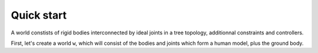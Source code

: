 ===========
Quick start
===========

A world constists of rigid bodies interconnected by ideal joints in a 
tree topology, additionnal constraints and controllers.


First, let's create a world ``w``, which will consist of the bodies and 
joints which form a human model, plus the ground body.

.. doctest::

  >>> from human36 import human36
  >>> (w, foo, foo2) = human36()
  >>> bodies = w.getbodiesdict()
  >>> bodies['Head'].mass


.. doctest::

  >>> w.update_geometric()
  >>> bodies['HandR'].pose
  >>> bodies['HandR'].jacobian

.. doctest::

  >>> from controllers import WeightController
  >>> c = WeightController(w.ground)
  >>> w.add_controller(c)


  array([ 0.,  0.,  1.,  0.,  0.,  0.])



